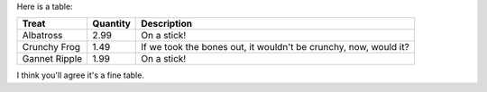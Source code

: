 Here is a table:

+-----------------+------------+--------------------------------+
| Treat           | Quantity   | Description                    |
+=================+============+================================+
| Albatross       | 2.99       | On a stick!                    |
+-----------------+------------+--------------------------------+
| Crunchy Frog    | 1.49       | If we took the bones out, it   |
|                 |            | wouldn't be crunchy, now,      |
|                 |            | would it?                      |
+-----------------+------------+--------------------------------+
| Gannet Ripple   | 1.99       | On a stick!                    |
+-----------------+------------+--------------------------------+

I think you'll agree it's a fine table.
